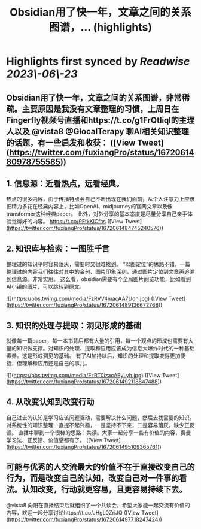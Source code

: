 :PROPERTIES:
:title: Obsidian用了快一年，文章之间的关系图谱，... (highlights)
:END:
:PROPERTIES:
:author: [[fuxiangPro on Twitter]]
:full-title: "Obsidian用了快一年，文章之间的关系图谱，..."
:category: [[tweets]]
:url: https://twitter.com/fuxiangPro/status/1672061480978755585
:END:

* Highlights first synced by [[Readwise]] [[2023\-06\-23]]
** Obsidian用了快一年，文章之间的关系图谱，非常稀疏。主要原因是我没有文章整理的习惯，上周日在Fingerfly视频号直播和https://t.co/g1FrQtliql的主理人以及 @vista8 @GlocalTerapy 聊AI相关知识整理的话题，有一些启发和收获： ([View Tweet](https://twitter.com/fuxiangPro/status/1672061480978755585))
** 1. 信息源：近看热点，远看经典。
热点的很多内容，由于传播特点会自己不断出现在我们面前，从个人注意力上应该把精力多花在经典内容上，比如OpenAI、midjourney的官网文章以及像transformer这种经典paper。
此外，对外分享的基本态度是尽量分享自己亲手体验觉得好的内容。 https://t.co/9EtkKlCfos ([View Tweet](https://twitter.com/fuxiangPro/status/1672061484745240576))
** 2. 知识库与检索：一图胜千言
整理过的知识平时容易落灰，需要时又很难找到。
“以图定位”的思路不错，一篇整理过的内容我们往往对其中的金句、图片印象深刻，通过图片定位到文章再追溯到信息源。非常实用。
这么看，obsidian需要有个全局图片阅览功能，比如看到AI小镇的图片，可以跳转到原文。 

![](https://pbs.twimg.com/media/FzRVV4macAA7Udh.jpg) ([View Tweet](https://twitter.com/fuxiangPro/status/1672061489136672768))
** 3. 知识的处理与提取：洞见形成的基础
就像每一篇paper，每一本书背后都有大量的引用，每一个观点的形成也需要有大量的知识做支撑。对知识的处理、提取和应用应该成为信息大爆炸时代的一种基础素养。这是形成洞见的基础。
有了AI加持以后，知识的处理和提取变得更加便捷，但理解和应用还是自己的事儿。 

![](https://pbs.twimg.com/media/FzRT0izacAEyLyh.jpg) ([View Tweet](https://twitter.com/fuxiangPro/status/1672061492118847488))
** 4. 从改变认知到改变行动
自己过去的认知是学习应该问题驱动，需要解决什么问题，然后去找需要的知识。对系统性的知识整理一直提不起兴趣，一是坚持不下来，二是容易落灰，缺少正反馈。
直播中聊到一个很棒的思路：共读。大家一起分享一些有价值的内容，费曼学习法、正反馈、价值感都有了。 ([View Tweet](https://twitter.com/fuxiangPro/status/1672061495109365761))
** 可能与优秀的人交流最大的价值不在于直接改变自己的行为，而是改变自己的认知，改变自己对一件事的看法。认知改变，行动就更容易，且更容易持续下去。
@vista8 向阳在直播结束后就组织了一个共读会，希望大家能一起交流有价值的内容，欢迎一起分享讨论https://t.co/JHgL0ZriJQ ([View Tweet](https://twitter.com/fuxiangPro/status/1672061497718247424))